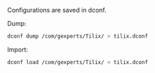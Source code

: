 
Configurations are saved in dconf.

Dump:
#+BEGIN_SRC sh
  dconf dump /com/gexperts/Tilix/ > tilix.dconf
#+END_SRC

Import:
#+BEGIN_SRC sh
  dconf load /com/gexperts/Tilix/ < tilix.dconf
#+END_SRC
